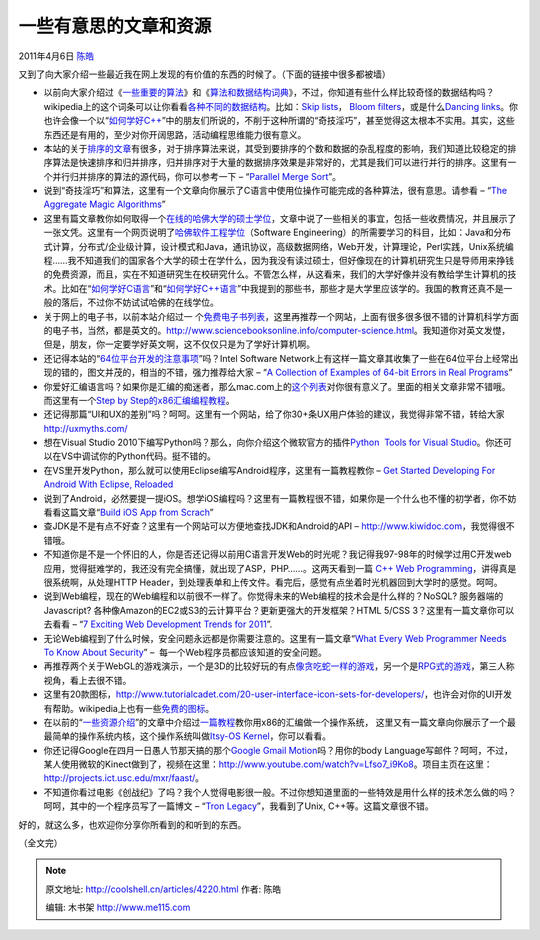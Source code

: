 .. _articles4220:

一些有意思的文章和资源
======================

2011年4月6日 `陈皓 <http://coolshell.cn/articles/author/haoel>`__

又到了向大家介绍一些最近我在网上发现的有价值的东西的时候了。（下面的链接中很多都被墙）

-  以前向大家介绍过《\ `一些重要的算法 <http://coolshell.cn/articles/2583.html>`__\ 》和《\ `算法和数据结构词典 <http://coolshell.cn/articles/1499.html>`__\ 》，不过，你知道有些什么样比较奇怪的数据结构吗？wikipedia上的这个词条可以让你看看\ `各种不同的数据结构 <http://en.wikipedia.org/wiki/List_of_data_structures>`__\ 。比如：\ `Skip
   lists <http://en.wikipedia.org/wiki/Skip_list>`__\ ， \ `Bloom
   filters <http://en.wikipedia.org/wiki/Bloom_filter>`__\ ，或是什么\ `Dancing
   links <http://en.wikipedia.org/wiki/Dancing_Links>`__\ 。你也许会像一个以“\ `如何学好C++ <http://coolshell.cn/articles/4119.html>`__\ ”中的朋友们所说的，不削于这种所谓的“奇技淫巧”，甚至觉得这太根本不实用。其实，这些东西还是有用的，至少对你开阔思路，活动编程思维能力很有意义。

-  本站的关于\ `排序的文章 <http://coolshell.cn/tag/%e6%8e%92%e5%ba%8f>`__\ 有很多，对于排序算法来说，其受到要排序的个数和数据的杂乱程度的影响，我们知道比较稳定的排序算法是快速排序和归并排序，归并排序对于大量的数据排序效果是非常好的，尤其是我们可以进行并行的排序。这里有一个并行归并排序的算法的源代码，你可以参考一下
   – “\ `Parallel Merge
   Sort <http://dzmitryhuba.blogspot.com/2010/10/parallel-merge-sort.html>`__\ ”。

-  说到“奇技淫巧”和算法，这里有一个文章向你展示了C语言中使用位操作可能完成的各种算法，很有意思。请参看
   – “\ `The Aggregate Magic
   Algorithms <http://aggregate.ee.engr.uky.edu/MAGIC/>`__\ ”

-  这里有篇文章教你如何取得一个\ `在线的哈佛大学的硕士学位 <http://www.productivity501.com/harvard-masters-degree/6463/>`__\ ，文章中说了一些相关的事宜，包括一些收费情况，并且展示了一张文凭。这里有一个网页说明了\ `哈佛软件工程学位 <http://blog.markwshead.com/911/harvard-online-masters-degree-in-software-engineering/>`__\ （Software
   Engineering）的所需要学习的科目，比如：Java和分布式计算，分布式/企业级计算，设计模式和Java，通讯协议，高级数据网络，Web开发，计算理论，Perl实践，Unix系统编程……我不知道我们的国家各个大学的硕士在学什么，因为我没有读过硕士，但好像现在的计算机研究生只是导师用来挣钱的免费资源，而且，实在不知道研究生在校研究什么。不管怎么样，从这看来，我们的大学好像并没有教给学生计算机的技术。比如在“\ `如何学好C语言 <http://coolshell.cn/articles/4102.html>`__\ ”和“\ `如何学好C++语言 <http://coolshell.cn/articles/4119.html>`__\ ”中我提到的那些书，那些才是大学里应该学的。我国的教育还真不是一般的落后，不过你不妨试试哈佛的在线学位。

-  关于网上的电子书，以前本站介绍过一
   个\ `免费电子书列表 <http://coolshell.cn/articles/2775.html>`__\ ，这里再推荐一个网站，上面有很多很多很不错的计算机科学方面的电子书，当然，都是英文的。\ `http://www.sciencebooksonline.info/computer-science.html <http://www.sciencebooksonline.info/computer-science.html>`__\ 。我知道你对英文发憷，但是，朋友，你一定要学好英文啊，这不仅仅只是为了学好计算机啊。

-  还记得本站的“\ `64位平台开发的注意事项 <http://coolshell.cn/articles/3512.html>`__\ ”吗？Intel
   Software
   Network上有这样一篇文章其收集了一些在64位平台上经常出现的错的，图文并茂的，相当的不错，强力推荐给大家
   – “\ `A Collection of Examples of 64-bit Errors in Real
   Programs <http://software.intel.com/en-us/articles/collection-of-examples-of-64-bit-errors-in-real-programs/>`__\ ”

-  你爱好汇编语言吗？如果你是汇编的痴迷者，那么mac.com上的\ `这个列表 <http://homepage.mac.com/randyhyde/webster.cs.ucr.edu/index.html>`__\ 对你很有意义了。里面的相关文章非常不错哦。而这里有一个\ `Step
   by
   Step的x86汇编编程教程 <http://www.duntemann.com/assembly.html>`__\ 。

-  还记得那篇“UI和UX的差别”吗？呵呵。这里有一个网站，给了你30+条UX用户体验的建议，我觉得非常不错，转给大家\ `http://uxmyths.com/ <http://uxmyths.com/>`__

-  想在Visual Studio
   2010下编写Python吗？那么，向你介绍这个微软官方的插件\ `Python  Tools
   for Visual
   Studio <http://pytools.codeplex.com/>`__\ 。你还可以在VS中调试你的Python代码。挺不错的。

-  在VS里开发Python，那么就可以使用Eclipse编写Android程序，这里有一篇教程教你
   – `Get Started Developing For Android With Eclipse,
   Reloaded <http://www.smashingmagazine.com/2011/03/28/get-started-developing-for-android-with-eclipse-reloaded/>`__

-  说到了Android，必然要提一提iOS。想学iOS编程吗？这里有一篇教程很不错，如果你是一个什么也不懂的初学者，你不妨看看这篇文章“\ `Build
   iOS App from Scrach <http://designthencode.com/scratch/>`__\ ”

-  查JDK是不是有点不好查？这里有一个网站可以方便地查找JDK和Android的API
   –
   `http://www.kiwidoc.com <http://www.kiwidoc.com/>`__\ ，我觉得很不错哦。

-  不知道你是不是一个怀旧的人，你是否还记得以前用C语言开发Web的时光呢？我记得我97-98年的时候学过用C开发web应用，觉得挺难学的，我还没有完全搞懂，就出现了ASP，PHP……。这两天看到一篇
   `C++ Web
   Programming <http://www.tutorialspoint.com/cplusplus/cpp_web_programming.htm>`__\ ，讲得真是很系统啊，从处理HTTP
   Header，到处理表单和上传文件。看完后，感觉有点坐着时光机器回到大学时的感觉。呵呵。

-  说到Web编程，现在的Web编程和以前很不一样了。你觉得未来的Web编程的技术会是什么样的？NoSQL?
   服务器端的Javascript?
   各种像Amazon的EC2或S3的云计算平台？更新更强大的开发框架？HTML 5/CSS
   3？这里有一篇文章你可以去看看 – “\ `7 Exciting Web Development Trends
   for
   2011 <http://net.tutsplus.com/articles/general/7-exciting-web-development-trends-for-2011/>`__\ ”.

-  无论Web编程到了什么时候，安全问题永远都是你需要注意的。这里有一篇文章“\ `What
   Every Web Programmer Needs To Know About
   Security <http://code.google.com/intl/zh-CN/edu/submissions/daswani/index.html>`__\ ”
   –  每一个Web程序员都应该知道的安全问题。

-  再推荐两个关于WebGL的游戏演示，一个是3D的比较好玩的有点\ `像贪吃蛇一样的游戏 <http://cycleblob.com/>`__\ ，另一个是\ `RPG式的游戏 <http://nicolas-bonnel.github.com/WARPG/index.html>`__\ ，第三人称视角，看上去很不错。

-  这里有20款图标，\ `http://www.tutorialcadet.com/20-user-interface-icon-sets-for-developers/ <http://www.tutorialcadet.com/20-user-interface-icon-sets-for-developers/>`__\ ，也许会对你的UI开发有帮助。wikipedia上也有一些\ `免费的图标 <http://commons.wikimedia.org/wiki/Comparison_of_icon_sets>`__\ 。

-  在以前的“\ `一些资源介绍 <http://coolshell.cn/articles/3480.html>`__\ ”的文章中介绍过\ `一篇教程 <http://mikeos.berlios.de/write-your-own-os.html>`__\ 教你用x86的汇编做一个操作系统，
   这里又有一篇文章向你展示了一个最最简单的操作系统内核，这个操作系统叫做\ `Itsy-OS
   Kernel <http://www.retroprogramming.com/2011/03/itsy-os-simple-preemptive-switcher.html>`__\ ，你可以看看。

-  你还记得Google在四月一日愚人节那天搞的那个\ `Google Gmail
   Motion <http://mail.google.com/mail/help/motion.html>`__\ 吗？用你的body
   Language写邮件？呵呵，不过，某人使用微软的Kinect做到了，视频在这里：\ `http://www.youtube.com/watch?v=Lfso7\_i9Ko8 <http://www.youtube.com/watch?v=Lfso7_i9Ko8>`__\ 。项目主页在这里：\ `http://projects.ict.usc.edu/mxr/faast/ <http://projects.ict.usc.edu/mxr/faast/>`__\ 。
-  不知道你看过电影《创战纪》了吗？我个人觉得电影很一般。不过你想知道里面的一些特效是用什么样的技术怎么做的吗？呵呵，其中的一个程序员写了一篇博文
   – “\ `Tron
   Legacy <http://jtnimoy.net/workviewer.php?q=178>`__\ ”，我看到了Unix,
   C++等。这篇文章很不错。

好的，就这么多，也欢迎你分享你所看到的和听到的东西。

（全文完）

.. |image6| image:: /coolshell/static/20140922093048509000.jpg

.. note::
    原文地址: http://coolshell.cn/articles/4220.html 
    作者: 陈皓 

    编辑: 木书架 http://www.me115.com